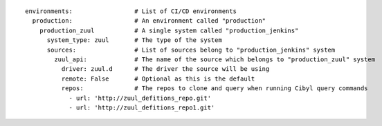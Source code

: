 ::

  environments:                 # List of CI/CD environments
    production:                 # An environment called "production"
      production_zuul           # A single system called "production_jenkins"
        system_type: zuul       # The type of the system
        sources:                # List of sources belong to "production_jenkins" system
          zuul_api:             # The name of the source which belongs to "production_zuul" system
            driver: zuul.d      # The driver the source will be using
            remote: False       # Optional as this is the default
            repos:              # The repos to clone and query when running Cibyl query commands
              - url: 'http://zuul_defitions_repo.git'
              - url: 'http://zuul_defitions_repo1.git'
